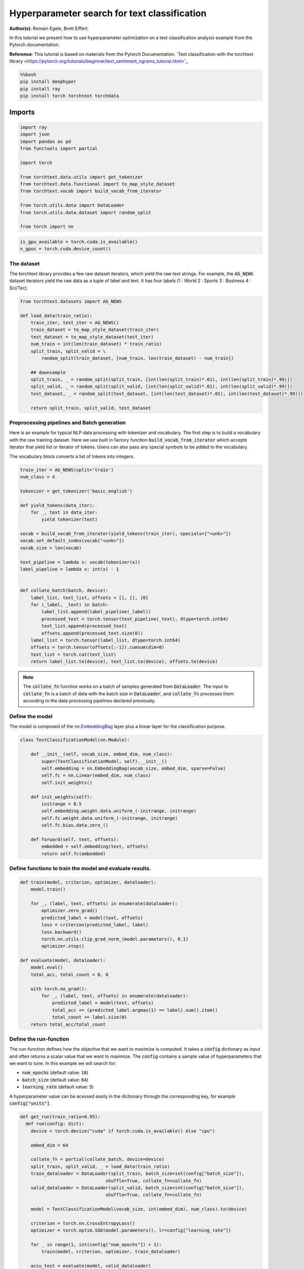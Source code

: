 
.. DO NOT EDIT.
.. THIS FILE WAS AUTOMATICALLY GENERATED BY SPHINX-GALLERY.
.. TO MAKE CHANGES, EDIT THE SOURCE PYTHON FILE:
.. "examples/examples_hpo/plot_hpo_text_classification.py"
.. LINE NUMBERS ARE GIVEN BELOW.

.. only:: html

    .. note::
        :class: sphx-glr-download-link-note

        :ref:`Go to the end <sphx_glr_download_examples_examples_hpo_plot_hpo_text_classification.py>`
        to download the full example code.

.. rst-class:: sphx-glr-example-title

.. _sphx_glr_examples_examples_hpo_plot_hpo_text_classification.py:


Hyperparameter search for text classification
=============================================

**Author(s)**: Romain Egele, Brett Eiffert.

 
In this tutorial we present how to use hyperparameter optimization on a text classification analysis example from the Pytorch documentation.
 
**Reference**:
This tutorial is based on materials from the Pytorch Documentation: `Text classification with the torchtext library <https://pytorch.org/tutorials/beginner/text_sentiment_ngrams_tutorial.html>'_

.. GENERATED FROM PYTHON SOURCE LINES 15-21

.. code-block:: bash

    %%bash
    pip install deephyper
    pip install ray
    pip install torch torchtext torchdata

.. GENERATED FROM PYTHON SOURCE LINES 24-26

Imports
~~~~~~~

.. GENERATED FROM PYTHON SOURCE LINES 28-44

.. code-block:: Python

    import ray
    import json
    import pandas as pd
    from functools import partial

    import torch

    from torchtext.data.utils import get_tokenizer
    from torchtext.data.functional import to_map_style_dataset
    from torchtext.vocab import build_vocab_from_iterator

    from torch.utils.data import DataLoader
    from torch.utils.data.dataset import random_split

    from torch import nn








.. GENERATED FROM PYTHON SOURCE LINES 45-47

.. note::The following can be used to detect if <b>CUDA</b> devices are available on the current host. Therefore, this notebook will automatically adapt the parallel execution based on the ressources available locally. However, it will not be the case if many compute nodes are requested.


.. GENERATED FROM PYTHON SOURCE LINES 49-52

.. code-block:: Python

    is_gpu_available = torch.cuda.is_available()
    n_gpus = torch.cuda.device_count()








.. GENERATED FROM PYTHON SOURCE LINES 53-58

The dataset
-----------

The torchtext library provides a few raw dataset iterators, which yield the raw text strings. For example, the :code:`AG_NEWS` dataset iterators yield the raw data as a tuple of label and text. It has four labels (1 : World 2 : Sports 3 : Business 4 : Sci/Tec).


.. GENERATED FROM PYTHON SOURCE LINES 60-77

.. code-block:: Python

    from torchtext.datasets import AG_NEWS

    def load_data(train_ratio):
        train_iter, test_iter = AG_NEWS()
        train_dataset = to_map_style_dataset(train_iter)
        test_dataset = to_map_style_dataset(test_iter)
        num_train = int(len(train_dataset) * train_ratio)
        split_train, split_valid = \
            random_split(train_dataset, [num_train, len(train_dataset) - num_train])
    
        ## downsample
        split_train, _ = random_split(split_train, [int(len(split_train)*.01), int(len(split_train)*.99)])
        split_valid, _ = random_split(split_valid, [int(len(split_valid)*.01), int(len(split_valid)*.99)])
        test_dataset, _ = random_split(test_dataset, [int(len(test_dataset)*.01), int(len(test_dataset)*.99)])

        return split_train, split_valid, test_dataset








.. GENERATED FROM PYTHON SOURCE LINES 78-86

Preprocessing pipelines and Batch generation
--------------------------------------------

Here is an example for typical NLP data processing with tokenizer and vocabulary. The first step is to build a vocabulary with the raw training dataset. Here we use built in
factory function :code:`build_vocab_from_iterator` which accepts iterator that yield list or iterator of tokens. Users can also pass any special symbols to be added to the
vocabulary.

The vocabulary block converts a list of tokens into integers.

.. GENERATED FROM PYTHON SOURCE LINES 88-117

.. code-block:: Python

    train_iter = AG_NEWS(split='train')
    num_class = 4

    tokenizer = get_tokenizer('basic_english')

    def yield_tokens(data_iter):
        for _, text in data_iter:
            yield tokenizer(text)

    vocab = build_vocab_from_iterator(yield_tokens(train_iter), specials=["<unk>"])
    vocab.set_default_index(vocab["<unk>"])
    vocab_size = len(vocab)

    text_pipeline = lambda x: vocab(tokenizer(x))
    label_pipeline = lambda x: int(x) - 1


    def collate_batch(batch, device):
        label_list, text_list, offsets = [], [], [0]
        for (_label, _text) in batch:
            label_list.append(label_pipeline(_label))
            processed_text = torch.tensor(text_pipeline(_text), dtype=torch.int64)
            text_list.append(processed_text)
            offsets.append(processed_text.size(0))
        label_list = torch.tensor(label_list, dtype=torch.int64)
        offsets = torch.tensor(offsets[:-1]).cumsum(dim=0)
        text_list = torch.cat(text_list)
        return label_list.to(device), text_list.to(device), offsets.to(device)








.. GENERATED FROM PYTHON SOURCE LINES 118-120

.. note:: The :code:`collate_fn` function works on a batch of samples generated from :code:`DataLoader`. The input to :code:`collate_fn` is a batch of data with the batch size in :code:`DataLoader`, and :code:`collate_fn` processes them according to the data processing pipelines declared previously.


.. GENERATED FROM PYTHON SOURCE LINES 122-126

Define the model
----------------

The model is composed of the `nn.EmbeddingBag <https://pytorch.org/docs/stable/nn.html?highlight=embeddingbag#torch.nn.EmbeddingBag>`_ layer plus a linear layer for the classification purpose.

.. GENERATED FROM PYTHON SOURCE LINES 128-146

.. code-block:: Python

    class TextClassificationModel(nn.Module):

        def __init__(self, vocab_size, embed_dim, num_class):
            super(TextClassificationModel, self).__init__()
            self.embedding = nn.EmbeddingBag(vocab_size, embed_dim, sparse=False)
            self.fc = nn.Linear(embed_dim, num_class)
            self.init_weights()

        def init_weights(self):
            initrange = 0.5
            self.embedding.weight.data.uniform_(-initrange, initrange)
            self.fc.weight.data.uniform_(-initrange, initrange)
            self.fc.bias.data.zero_()

        def forward(self, text, offsets):
            embedded = self.embedding(text, offsets)
            return self.fc(embedded)








.. GENERATED FROM PYTHON SOURCE LINES 147-149

Define functions to train the model and evaluate results.
---------------------------------------------------------

.. GENERATED FROM PYTHON SOURCE LINES 151-173

.. code-block:: Python

    def train(model, criterion, optimizer, dataloader):
        model.train()

        for _, (label, text, offsets) in enumerate(dataloader):
            optimizer.zero_grad()
            predicted_label = model(text, offsets)
            loss = criterion(predicted_label, label)
            loss.backward()
            torch.nn.utils.clip_grad_norm_(model.parameters(), 0.1)
            optimizer.step()

    def evaluate(model, dataloader):
        model.eval()
        total_acc, total_count = 0, 0

        with torch.no_grad():
            for _, (label, text, offsets) in enumerate(dataloader):
                predicted_label = model(text, offsets)
                total_acc += (predicted_label.argmax(1) == label).sum().item()
                total_count += label.size(0)
        return total_acc/total_count








.. GENERATED FROM PYTHON SOURCE LINES 174-184

Define the run-function
-----------------------

The run-function defines how the objective that we want to maximize is computed. It takes a :code:`config` dictionary as input and often returns a scalar value that we want to maximize. The :code:`config` contains a sample value of hyperparameters that we want to tune. In this example we will search for:

* :code:`num_epochs` (default value: :code:`10`)
* :code:`batch_size` (default value: :code:`64`)
* :code:`learning_rate` (default value: :code:`5`)

A hyperparameter value can be acessed easily in the dictionary through the corresponding key, for example :code:`config["units"]`.

.. GENERATED FROM PYTHON SOURCE LINES 186-211

.. code-block:: Python

    def get_run(train_ratio=0.95):
      def run(config: dict):
        device = torch.device("cuda" if torch.cuda.is_available() else "cpu")

        embed_dim = 64
    
        collate_fn = partial(collate_batch, device=device)
        split_train, split_valid, _ = load_data(train_ratio)
        train_dataloader = DataLoader(split_train, batch_size=int(config["batch_size"]),
                                    shuffle=True, collate_fn=collate_fn)
        valid_dataloader = DataLoader(split_valid, batch_size=int(config["batch_size"]),
                                    shuffle=True, collate_fn=collate_fn)

        model = TextClassificationModel(vocab_size, int(embed_dim), num_class).to(device)
      
        criterion = torch.nn.CrossEntropyLoss()
        optimizer = torch.optim.SGD(model.parameters(), lr=config["learning_rate"])

        for _ in range(1, int(config["num_epochs"]) + 1):
            train(model, criterion, optimizer, train_dataloader)
    
        accu_test = evaluate(model, valid_dataloader)
        return accu_test
      return run








.. GENERATED FROM PYTHON SOURCE LINES 212-213

We create two versions of :code:`run`, one quicker to evaluate for the search, with a small training dataset, and another one, for performance evaluation, which uses a normal training/validation ratio.

.. GENERATED FROM PYTHON SOURCE LINES 215-218

.. code-block:: Python

    quick_run = get_run(train_ratio=0.3)
    perf_run = get_run(train_ratio=0.95)








.. GENERATED FROM PYTHON SOURCE LINES 219-222

.. note:: The objective maximised by DeepHyper is the scalar value returned by the :code:`run`-function.

In this tutorial it corresponds to the validation accuracy of the model after training.

.. GENERATED FROM PYTHON SOURCE LINES 224-234

Define the Hyperparameter optimization problem
---------------------------------------------- 

Hyperparameter ranges are defined using the following syntax:

* Discrete integer ranges are generated from a tuple :code:`(lower: int, upper: int)`
* Continuous prarameters are generated from a tuple :code:`(lower: float, upper: float)`
* Categorical or nonordinal hyperparameter ranges can be given as a list of possible values :code:`[val1, val2, ...]`

We provide the default configuration of hyperparameters as a starting point of the problem.

.. GENERATED FROM PYTHON SOURCE LINES 236-249

.. code-block:: Python

    from deephyper.hpo import HpProblem

    problem = HpProblem()

    # Discrete hyperparameter (sampled with uniform prior)
    problem.add_hyperparameter((5, 20), "num_epochs", default_value=10)

    # Discrete and Real hyperparameters (sampled with log-uniform)
    problem.add_hyperparameter((8, 512, "log-uniform"), "batch_size", default_value=64)
    problem.add_hyperparameter((0.1, 10, "log-uniform"), "learning_rate", default_value=5)

    problem





.. rst-class:: sphx-glr-script-out

 .. code-block:: none


    Configuration space object:
      Hyperparameters:
        batch_size, Type: UniformInteger, Range: [8, 512], Default: 64, on log-scale
        learning_rate, Type: UniformFloat, Range: [0.1, 10.0], Default: 5.0, on log-scale
        num_epochs, Type: UniformInteger, Range: [5, 20], Default: 10




.. GENERATED FROM PYTHON SOURCE LINES 250-254

Evaluate a default configuration
--------------------------------

We evaluate the performance of the default set of hyperparameters provided in the Pytorch tutorial.

.. GENERATED FROM PYTHON SOURCE LINES 254-271

.. code-block:: Python


    #We launch the Ray run-time and execute the `run` function
    #with the default configuration
    if is_gpu_available:
        if not(ray.is_initialized()):
            ray.init(num_cpus=n_gpus, num_gpus=n_gpus, log_to_driver=False)
    
        run_default = ray.remote(num_cpus=1, num_gpus=1)(perf_run)
        objective_default = ray.get(run_default.remote(problem.default_configuration))
    else:
        if not(ray.is_initialized()):
            ray.init(num_cpus=1, log_to_driver=False)
        run_default = perf_run
        objective_default = run_default(problem.default_configuration)

    print(f"Accuracy Default Configuration:  {objective_default:.3f}")





.. rst-class:: sphx-glr-script-out

 .. code-block:: none

    2025-03-17 10:53:32,835 INFO worker.py:1832 -- Started a local Ray instance. View the dashboard at http://127.0.0.1:8265 
    Accuracy Default Configuration:  0.817




.. GENERATED FROM PYTHON SOURCE LINES 272-278

Define the evaluator object
---------------------------

The :code:`Evaluator` object allows to change the parallelization backend used by DeepHyper.  
It is a standalone object which schedules the execution of remote tasks. All evaluators needs a :code:`run_function` to be instantiated.  
Then a keyword :code:`method` defines the backend (e.g., :code:`"ray"`) and the :code:`method_kwargs` corresponds to keyword arguments of this chosen :code:`method`.

.. GENERATED FROM PYTHON SOURCE LINES 280-282

.. code-block:: python
  evaluator = Evaluator.create(run_function, method, method_kwargs)

.. GENERATED FROM PYTHON SOURCE LINES 284-287

Once created the :code:`evaluator.num_workers` gives access to the number of available parallel workers.

Finally, to submit and collect tasks to the evaluator one just needs to use the following interface:

.. GENERATED FROM PYTHON SOURCE LINES 289-290

.. warning:: Each `Evaluator` saves its own state, therefore it is crucial to create a new evaluator when launching a fresh search.

.. GENERATED FROM PYTHON SOURCE LINES 292-322

.. code-block:: Python

    from deephyper.evaluator import Evaluator
    from deephyper.evaluator.callback import TqdmCallback

    def get_evaluator(run_function):
        # Default arguments for Ray: 1 worker and 1 worker per evaluation
        method_kwargs = {
            "num_cpus": 1, 
            "num_cpus_per_task": 1,
            "callbacks": [TqdmCallback()]
        }

        # If GPU devices are detected then it will create 'n_gpus' workers
        # and use 1 worker for each evaluation
        if is_gpu_available:
            method_kwargs["num_cpus"] = n_gpus
            method_kwargs["num_gpus"] = n_gpus
            method_kwargs["num_cpus_per_task"] = 1
            method_kwargs["num_gpus_per_task"] = 1

        evaluator = Evaluator.create(
            run_function, 
            method="ray", 
            method_kwargs=method_kwargs
        )
        print(f"Created new evaluator with {evaluator.num_workers} worker{'s' if evaluator.num_workers > 1 else ''} and config: {method_kwargs}", )
    
        return evaluator

    evaluator_1 = get_evaluator(quick_run)





.. rst-class:: sphx-glr-script-out

 .. code-block:: none

    Created new evaluator with 1 worker and config: {'num_cpus': 1, 'num_cpus_per_task': 1, 'callbacks': [<deephyper.evaluator.callback.TqdmCallback object at 0x126c6eed0>]}




.. GENERATED FROM PYTHON SOURCE LINES 323-327

Define and run the Centralized Bayesian Optimization search (CBO)
-----------------------------------------------------------------

We create the CBO using the :code:`problem` and :code:`evaluator` defined above.

.. GENERATED FROM PYTHON SOURCE LINES 329-331

.. code-block:: Python

    from deephyper.hpo import CBO








.. GENERATED FROM PYTHON SOURCE LINES 332-333

Instanciate the search with the problem and a specific evaluator

.. GENERATED FROM PYTHON SOURCE LINES 333-335

.. code-block:: Python

    search = CBO(problem, evaluator_1)





.. rst-class:: sphx-glr-script-out

 .. code-block:: none

    WARNING:root:Results file already exists, it will be renamed to /Users/35e/Projects/DeepHyper/deephyper/examples/examples_hpo/results_20250317-105342.csv




.. GENERATED FROM PYTHON SOURCE LINES 336-341

.. note:: All DeepHyper's search algorithm have two stopping criteria:

* :code:`max_evals (int)`: Defines the maximum number of evaluations that we want to perform. Default to :code:`-1` for an infinite number.
* :code:`timeout (int)`: Defines a time budget (in seconds) before stopping the search. Default to :code:`None` for an infinite time budget.


.. GENERATED FROM PYTHON SOURCE LINES 343-345

.. code-block:: Python

    results = search.search(max_evals=5)





.. rst-class:: sphx-glr-script-out

 .. code-block:: none

      0%|          | 0/5 [00:00<?, ?it/s]     20%|██        | 1/5 [00:00<00:00, 1626.33it/s, failures=0, objective=0.294]     40%|████      | 2/5 [00:01<00:02,  1.05it/s, failures=0, objective=0.294]       40%|████      | 2/5 [00:01<00:02,  1.05it/s, failures=0, objective=0.294]     60%|██████    | 3/5 [00:07<00:05,  2.76s/it, failures=0, objective=0.294]     60%|██████    | 3/5 [00:07<00:05,  2.76s/it, failures=0, objective=0.421]     80%|████████  | 4/5 [00:10<00:03,  3.06s/it, failures=0, objective=0.421]     80%|████████  | 4/5 [00:10<00:03,  3.06s/it, failures=0, objective=0.614]    100%|██████████| 5/5 [00:13<00:00,  2.88s/it, failures=0, objective=0.614]    100%|██████████| 5/5 [00:13<00:00,  2.88s/it, failures=0, objective=0.614]



.. GENERATED FROM PYTHON SOURCE LINES 346-352

The returned `results` is a Pandas Dataframe where columns are hyperparameters and information stored by the evaluator:

* :code:`job_id` is a unique identifier corresponding to the order of creation of tasks
* :code:`objective` is the value returned by the run-function
* :code:`timestamp_submit` is the time (in seconds) when the hyperparameter configuration was submitted by the :code:`Evaluator` relative to the creation of the evaluator.
* code:`timestamp_gather` is the time (in seconds) when the hyperparameter configuration was collected by the :code:`Evaluator` relative to the creation of the evaluator.

.. GENERATED FROM PYTHON SOURCE LINES 354-356

.. code-block:: Python

    results






.. raw:: html

    <div class="output_subarea output_html rendered_html output_result">
    <div>
    <style scoped>
        .dataframe tbody tr th:only-of-type {
            vertical-align: middle;
        }

        .dataframe tbody tr th {
            vertical-align: top;
        }

        .dataframe thead th {
            text-align: right;
        }
    </style>
    <table border="1" class="dataframe">
      <thead>
        <tr style="text-align: right;">
          <th></th>
          <th>p:batch_size</th>
          <th>p:learning_rate</th>
          <th>p:num_epochs</th>
          <th>objective</th>
          <th>job_id</th>
          <th>job_status</th>
          <th>m:timestamp_submit</th>
          <th>m:timestamp_gather</th>
        </tr>
      </thead>
      <tbody>
        <tr>
          <th>0</th>
          <td>351</td>
          <td>1.059127</td>
          <td>12</td>
          <td>0.294048</td>
          <td>0</td>
          <td>DONE</td>
          <td>1.891408</td>
          <td>10.206134</td>
        </tr>
        <tr>
          <th>1</th>
          <td>251</td>
          <td>0.155479</td>
          <td>8</td>
          <td>0.253571</td>
          <td>1</td>
          <td>DONE</td>
          <td>10.294697</td>
          <td>12.122893</td>
        </tr>
        <tr>
          <th>2</th>
          <td>17</td>
          <td>1.851194</td>
          <td>10</td>
          <td>0.421429</td>
          <td>2</td>
          <td>DONE</td>
          <td>12.161901</td>
          <td>17.427612</td>
        </tr>
        <tr>
          <th>3</th>
          <td>42</td>
          <td>6.980718</td>
          <td>13</td>
          <td>0.614286</td>
          <td>3</td>
          <td>DONE</td>
          <td>17.465926</td>
          <td>20.986953</td>
        </tr>
        <tr>
          <th>4</th>
          <td>250</td>
          <td>2.339529</td>
          <td>18</td>
          <td>0.392857</td>
          <td>4</td>
          <td>DONE</td>
          <td>21.025523</td>
          <td>23.524146</td>
        </tr>
      </tbody>
    </table>
    </div>
    </div>
    <br />
    <br />

.. GENERATED FROM PYTHON SOURCE LINES 357-361

Evaluate the best configuration
-------------------------------

Now that the search is over, let us print the best configuration found during this run and evaluate it on the full training dataset.

.. GENERATED FROM PYTHON SOURCE LINES 363-373

.. code-block:: Python

    i_max = results.objective.argmax()
    best_config = results.iloc[i_max][:-3].to_dict()
    best_config = {k[2:]: v for k, v in best_config.items() if k.startswith("p:")}

    print(f"The default configuration has an accuracy of {objective_default:.3f}. \n" 
          f"The best configuration found by DeepHyper has an accuracy {results['objective'].iloc[i_max]:.3f}, \n" 
          f"finished after {results['m:timestamp_gather'].iloc[i_max]:.2f} secondes of search.\n")

    print(json.dumps(best_config, indent=4))





.. rst-class:: sphx-glr-script-out

 .. code-block:: none

    The default configuration has an accuracy of 0.817. 
    The best configuration found by DeepHyper has an accuracy 0.614, 
    finished after 20.99 secondes of search.

    {
        "batch_size": 42,
        "learning_rate": 6.9807183730418565,
        "num_epochs": 13
    }




.. GENERATED FROM PYTHON SOURCE LINES 374-375

.. code-block:: Python

    objective_best = perf_run(best_config)
    print(f"Accuracy Best Configuration:  {objective_best:.3f}")



.. rst-class:: sphx-glr-script-out

 .. code-block:: none

    Accuracy Best Configuration:  0.600





.. rst-class:: sphx-glr-timing

   **Total running time of the script:** (0 minutes 54.120 seconds)


.. _sphx_glr_download_examples_examples_hpo_plot_hpo_text_classification.py:

.. only:: html

  .. container:: sphx-glr-footer sphx-glr-footer-example

    .. container:: sphx-glr-download sphx-glr-download-jupyter

      :download:`Download Jupyter notebook: plot_hpo_text_classification.ipynb <plot_hpo_text_classification.ipynb>`

    .. container:: sphx-glr-download sphx-glr-download-python

      :download:`Download Python source code: plot_hpo_text_classification.py <plot_hpo_text_classification.py>`

    .. container:: sphx-glr-download sphx-glr-download-zip

      :download:`Download zipped: plot_hpo_text_classification.zip <plot_hpo_text_classification.zip>`


.. only:: html

 .. rst-class:: sphx-glr-signature

    `Gallery generated by Sphinx-Gallery <https://sphinx-gallery.github.io>`_
